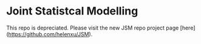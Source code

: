 * Joint Statistcal Modelling

This repo is depreciated. Please visit the new JSM repo project page [here](https://github.com/helenxu/JSM).
